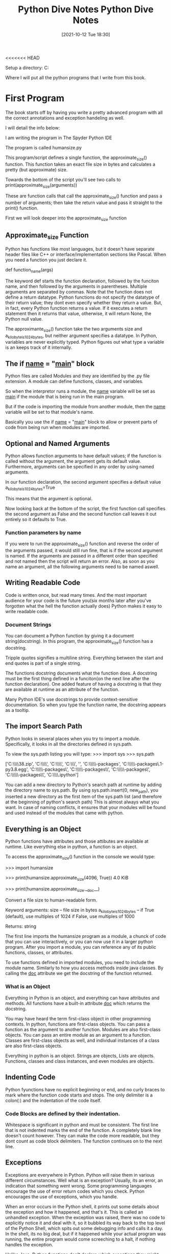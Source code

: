 <<<<<<< HEAD
:PROPERTIES:
:ID:       b01cd72f-d3ce-4276-87e6-1ba294253f78
:END:
#+title: Python Dive Notes
#+date: [2021-10-12 Tue 18:30]


Setup a directory:
  C:\Users\Jarett\dev

  Where I will put all the python programs that I write from this book.

* First Program
  The book starts off by having you write a pretty advanced program with
  all the correct annotations and exception handeling as well.

  I will detail the info below:

  I am writing the program in The Spyder Python IDE

  The program is called humansize.py

  This program/script defines a single function, the approximate_size() function.
  This function takes an exact file size in bytes and calculates a pretty
  (but approximate) size.

  Towards the bottom of the script you'll see two calls to
  print(approximate_size(arguments))

  These are function calls that call the approximate_size() function and pass
  a number of arguments; then take the return value and pass it straight to
  the print() function.

  First we will look deeper into the approximate_size function
  

  
** Approximate_size Function
   Python has functions like most languages, but it doesn't have separate header
   files like C++ or interface/implementation sections like Pascal.
   When you need a function you just declare it.

   def function_name(args)

   The keyword def starts the function declaration, followed by the funciton
   name, and then followed by the arguments in parentheses. Multiple arguments
   are separated by commas.
   Note that the function does not define a return datatype. Python functions
   do not specify the datatype of their return value; they dont even specify
   whether they return a value. But, in fact, every Python function returns
   a value. If it executes a return statement then it returns that value,
   otherwise, it will return None, the Python null value.

   The approximante_size() function take the two arguments size and
   a_kilobyte_is_1024_bytes, but neither argument specifies a datatype.
   In Python, variables are never explicitly typed. Python figures out
   what type a variable is an keeps track of it internally.

   
** The if __name__ = "__main__" block
   Python files are called Modules and they are identified by the .py file
   extension. A module can define functions, classes, and variables.

   So when the interpretor runs a module, the __name__ variable will be
   set as __main__ if the module that is being run in the main program.

   But if the code is importing the module from another module, then the
   __name__ variable will be set to that module's name.

   Basically you use the if __name__ = "__main__" block to allow or
   prevent parts of code from being run when modules are imported. 
   
   
** Optional and Named Arguments
   Python allows function arguments to have default values; if the function is
   called without the argument, the argument gets its default value.
   Furthermore, arguments can be specified in any order by using named arguments.

   In our function declaration, the second argument specifies a default value
   a_kilobyte_is_1024_bytes=True

   This means that the argument is optional.

   Now looking back at the bottom of the script, the first function call
   specifies the second argument as False and the second function call
   leaves it out entirely so it defaults to True.
   
*** Function parameters by name

    If you were to run the approximate_size() function and reverse the order
    of the arguments passed, it would still run fine, that is if the second
    argument is named. If the arguments are passed in a different order than
    specified and not named then the script will return an error. Also, as
    soon as you name an argument, all the following arguments need to be
    named aswell.

    
** Writing Readable Code
   Code is written once, but read many times. And the most important audience
   for your code is the future you(six months later after you've forgotten
   what the hell the function actually does)
   Python makes it easy to write readable code.

   
*** Document Strings
    You can document a Python function by giving it a document string(docstring).
    In this program, the approximate_size() function has a docstring.

    Tripple quotes signifies a multiline string. Everything between the start
    and end quotes is part of a single string.

    The functions docstring documents what the function does.
    A docstring must be the first thing defined in a funciton(on the next line
    after the function declaration). One added feature of having a docstring
    is that they are available at runtime as an attribute of the function.

    Many Python IDE's use docstrings to provide context-sensitive documentation.
    So when you type the function name, the docstring appears as a tooltip.

    
** The import Search Path
   Python looks in several places when you try to import a module. Specifically,
   it looks in all the directories defined in sys.path.

   To view the sys.path listing you will type:
   >>> import sys
   >>> sys.path

   ['C:\\Users\\Jarett\\anaconda3\\python38.zip',
 'C:\\Users\\Jarett\\anaconda3\\DLLs',
 'C:\\Users\\Jarett\\anaconda3\\lib',
 'C:\\Users\\Jarett\\anaconda3',
 '',
 'C:\\Users\\Jarett\\anaconda3\\lib\\site-packages',
 'C:\\Users\\Jarett\\anaconda3\\lib\\site-packages\\locket-0.2.1-py3.8.egg',
 'C:\\Users\\Jarett\\anaconda3\\lib\\site-packages\\win32',
 'C:\\Users\\Jarett\\anaconda3\\lib\\site-packages\\win32\\lib',
 'C:\\Users\\Jarett\\anaconda3\\lib\\site-packages\\Pythonwin',
 'C:\\Users\\Jarett\\anaconda3\\lib\\site-packages\\IPython\\extensions',
 'C:\\Users\\Jarett\\.ipython']

   You can add a new directory to Python's search path at runtime by adding
   the directory name to sys.path.
   By using sys.path.insert(0, new_path), you inserted a new directory as the
   first item of the sys.path list (and therefore at the beginning of python's
   search path) This is almost always what you want. In case of naming conflicts,
   it ensures that your modules will be found and used instead of the modules
   that came with python.

   
** Everything is an Object
   Python functions have attributes and those attibutes are available at runtime.
   Like everything else in python, a function is an object.

   To access the approximate_size() function in the console we would type:
   
   >>> import humansize

   >>> print(humansize.approximate_size(4096, True))
   4.0 KiB

   >>> print(humansize.approximate_size.__doc__)

    Convert a file size to human-readable form.
    
    Keyword arguments:
    size -- file size in bytes
    a_kilobyte_is_1024_bytes -- if True (default), use multiples of 1024
                                if False, use multiples of 1000
                                
    Returns: string

   
    The first line imports the humansize program as a module, a chunck of code
    that you can use interactively, or you can now use it in a larger python
    program. After you import a module, you can reference any of its public
    functions, classes, or attributes.

    To use functions defined in imported modules, you need to include the module
    name. Similarly to how you access methods inside java classes. By calling
    the __doc__ attribute we get the docstring of the function returned. 
    
*** What is an Object
    Everything in Python is an object, and everything can have attributes and
    methods. All functions have a built-in attribute __doc__ which returns
    the docstring.

    You may have heard the term first-class object in other programming contexts.
    In python, functions are first-class objects. You can pass a function as
    the argument to another function. Modules are also first-class objects.
    You can pass an entire module as an argument to a function. Classes are
    first-class objects as well, and individual instances of a class are also
    first-class objects.

    Everything in python is an object. Strings are objects, Lists are objects.
    Functions, classes and class instances, and even modules are objects.

    
** Indenting Code
    Python fyunctions have no explicit beginning or end, and no curly braces
    to mark where the function code starts and stops. The only delimiter is
    a colon(:) and the indentation of the code itself. 
   
*** Code Blocks are defined by their indentation.
    Whitespace is significant in python and must be consistent. The first
    line that is not indented marks the end of the function.
    A completely blank line doesn't count however. They can make the code
    more readable, but they dont count as code block delimiters. The
    function continues on to the next line.
    
** Exceptions
   Exceptions are everywhere in Python. Python will raise them in various
   different circumstances. Well what is an exception? Usually, its an
   error, an indication that something went wrong.
   Some programming languages encourage the use of error return codes which
   you check. Python encourages the use of exceptions, which you handle.

   When an error occurs in the Python shell, it prints out some details
   about the exception and how it happened, and that's it. This is called
   an unhandled exception. When the exception was raised, there was no
   code to explicitly notice it and deal with it, so it bubbled its way
   back to the top level of the Python Shell, which spits out some
   debugging info and calls it a day. In the shell, its no big deal, but
   if it happened while your actual program was running, the entire
   program would come screeching to a halt, if nothing handles the
   exception.

   Unlike Java, Python functions don't declare which exceptions they
   might raise. Its up to you to determine what possible exceptions you
   need to catch.

   Exceptions dont have to result with the program crashing. Exceptions
   can be handled. Sometimes an exception happens because you have a bug
   in your code, but sometimes an exception is something you can anticipate.
   If you are opening a file, it might not exist. If you are importing a
   module, it might not be installed. If you are connecting to a database,
   it might be unavailable, or you might not have the correct security
   credentials to access it.

   If you know that a line of code might raise an exception, you should
   handle the exception using a try...except block

   Python uses try...except blocks to handle exceptions and the raise
   statement to generate them. Java and C++ use try...catch blocks to
   handle exceptions and the throw statement to generate them.

   The approximate_size() function raises exceptions in two different cases:
   If a given size is larger than the function is designed to handle or if
   it's less than zero.

   The syntax for raising an exception is simple enough.
   
   Use the raise statement, followed by the exception name, and an optional
   human-readable string for debugging purposes.
   
   The syntax is reminiscent of calling a function. (In reality, exceptions
   are implemented as classes, and this raise statement is actually creating
   an instance of the ValueError class and passing the string 'number
   must be non-negative' to its initialization method.)

   You dont have to handle exceptions in the function that raises it. If one
   function doesn't handle it, the exception is passed to the calling
   function, then to that function's calling function, and so on, up the
   stack.

   If the exception is never handled, your program will crash. When your
   program crashes, python will print a block of debugging info called a
   traceback, and that's the end of that. Again, maybe that is what you want;
   it all depends on what your program does.

   
** Catching Import Errors
   One of Python's built-in exceptions in ImportError, which is raised when you
   try to import a module and fail. This can happen for a variety of reasons,
   but the simplest case is when the module doesn't exist in your import search
   path.

   This can be used to add optional features into your program. For example:
   Perhaps your program wants to use the chardet library if it exist, but
   continue on gracefully if the user hasn't installed it. You could do this
   with a try....except block.

   try:
     import chardet
   except ImportError:
     chardet = None

   Later, you can check for the presence of the chardet module with a simple
   if statement.

   if chardet:
     # do somehting
   else:
     # continue anyway

   Another common use of the ImportError exception is when two modules implement
   a common application programming interface (API), but one is more desirable
   than the other. (Maybe it's faster or uses less memory) You can try to import
   one module but fall back to a different module if the first import fails.

   
** Unbound Variables
    If we take another look at our approximate_size() function there is a
    variable that never gets declared.

    multiple = 1024 if a_kilobyte_is_1024_bytes else 1000

    You never declare the variable multiple; you just assign a value to it.
    And with Python, that's ok, because python lets you do that. Python, however,
    does not let you reference a variable that has never been assigned a value;
    trying to do so will raise a NameError exception.

    
** Running Scripts
   Python modules are objects and have several useful attributes. One of these
   attributes makes it easy to test your modules as you write them by including
   a special block of code that executes when you run the python file on the
   command line.

   So if we look at the last few lines of our approximate_size() function there
   is an if statement there. All modules have a built-in attribute __name__.
   A modules __name__ depends on how you're using the module. If you import
   the module, __name__ is the module's file name without a directory path or
   file extension.

   >>> import humansize
   >>> humansize.__name__
   'humansize'

   
   But you can also run the module directly as a standalone program, in which
   case __name__ will be a special default vaule: __main__. Python will
   evaluate this if statement, find a true expression, and execute the if code
   block. As you can see when you run the script the __main__ block prints
   two values.


   

   
* Chapter 2 Native DataTypes pg 15

  Native Data types are:
  Booleans
  Numbers
  Strings
  Bytes and byte arrays
  Lists
  Tuples
  Sets
  Dictionaries

** Booleans
   Booleans can be treated as numbers.
   True = 1
   False = 0

   True + True = 2 (True must begin with a capital letter)
   15 - True = 14
   

** Numbers

   type(1) - tells you the type of 1

   isinstance(1, int) - returns true or false if 1 is an integer

   float(2) = 2.0
   int(2.5) = 2

   When dividing numbers

   11 / 2 = 5.5
   11 // 2 = 5  - the answer is truncated

   11 % 2 = 1 - this is the remainder operator

   def divr(x,y):
    print((x//y),"r",(x%y))  #function that prints the divisor and remainder

   Other stuff

   11 ** 2 = 121

   To do square roots you have to import the math module
   import math
   math.sqrt(144) = 12

   Use the math module to do trig calculations as well

   Fractions

   To use fractions you need to import the fractrion module
   import fractions
   x = fractions.Fraction(1,3) - creates 1/3 fraction

   
** Lists
   Lists are Python's workhorse datatype.

   To create a list use square brackets to wrap a comma-separated list
   of values.

   a_list = ['a','b','apple',7,9,True]
   
   As always everything in python is an object. So you can have
   lists of objects, like functions.

   a_list[3] = item at index 3 - lists begin at index 0

   a-list[-3] = the third item from the end of the list

*** slicing a list

    a_list[1:3] = returns items from index 1 to index 2 (does not include
    index 3)

    a_list[:3] = returns from the begining to index 2

    a_list[2:] = returns from index 2 to the end of the list

    
*** adding to a list

    a_list = a_list + ['happy',7] # appends to the end
    a_list = [4,5] + a_list  # appends to the front

    there's also

    a_list.append('good')  # appends single item to the end
    if another list is added hre it will be a list inside the list

    to index a list within a list use the nested indexes

    a_list[2][1] = returns index 1 of the third item in the list.
    
    a_list.extend([5,6,3]) # appends to the end
    a_list.insert(5,'yes') # appends single item to list, the first arg
    is the index and the second is the item

*** searching a list

    a_list.count('new') = returns the number of times 'new' is in the list.

    'new' in a_list = returns True or False if 'new' is in list

    a_list.index('new') = returns the index of 'new'

    
    
*** Removing items from a list

    del a_list[1] = deletes what is at index 1

    a_list.remove('new') = removes the first instance of 'new'

    a_list.pop() = removes the last items from the list and returns the item
    that was removed

    Regular lists are True
    Empty Lists are False

   
** Tuples
   A Tuple is an immutable list. Meaning that it cannot be changed

   All the same things apply to Tuples as Lists except thos things that
   would change the Tuple

   Indexing and slicing works

   Tuples can be converted in to Lists and vise versa.
   The tuple() function changes a list to a tuple
   and the list() function does the opposite

   tuple(a_list) = changes a_list to a tuple   

   
*** Assigning multiple values with a Tuple

    You can use Tuples to assign values to multiple variables
    
    v = ('a', 2, True)  # create a Tuple 
    
    (x, y, z) = v  # assign the values of the Tuple to variables

    x = 'a'
    y = 2
    z = True

  
    
*** Assigning Consecutive Values

    (Mon, Tues, Wed) = range(2)

    This assigns Mon = 0, and Tues = 1, and Wed = 2
    
** Sets
   A set is an unordered "bag" of unique values. A single set can contain
   values of any datatype.

   Once you have two sets, then you can do standard set operations like,
   union, intersection, and set difference.

   You have to create a empty set with set().

   You can create a set from a list by typing
   a_set = set(a_list)

   Adding members to a set  - a_set.add(1)

   Getting the length of a set - len(a_set)

** Dictionaries

   
* Comprehension

** Working with the file system
   Python can access the file no matter what kind of slashes you use.

   Python has a way of splitting the pathname and the filename

   pathname = 'Users\Jarett\python3\file.txt'


   (dirname, filename) = os.path.split(pathname)
   dirname = 'Users\Jarett\python3'
   filename = 'file.txt'

   (shortname, extension) = os.path.splitext(filename)
   shortname = 'file'
   extension = '.txt'

   You can build up path names with the os.path.join() function

   

   
**** Listing Directories

     The glob module is another tool in python standard library. It is an easy
     way to get the contents of a directory programmatically.

     
**** Getting file METADATA
     Every modern filesystem stores metadata about each file: creation date,
     last modified date, file size, and so on...

     metadata = os.stat('file.txt')

     metadata.st_mtime
     1247520344.9537716

=======
:PROPERTIES:
:ID:       b01cd72f-d3ce-4276-87e6-1ba294253f78
:END:
#+title: Python Dive Notes
#+date: [2021-10-12 Tue 18:30]


Setup a directory:
  C:\Users\Jarett\dev

  Where I will put all the python programs that I write from this book.

* First Program
  The book starts off by having you write a pretty advanced program with
  all the correct annotations and exception handeling as well.

  I will detail the info below:

  I am writing the program in The Spyder Python IDE

  The program is called humansize.py

  This program/script defines a single function, the approximate_size() function.
  This function takes an exact file size in bytes and calculates a pretty
  (but approximate) size.

  Towards the bottom of the script you'll see two calls to
  print(approximate_size(arguments))

  These are function calls that call the approximate_size() function and pass
  a number of arguments; then take the return value and pass it straight to
  the print() function.

  First we will look deeper into the approximate_size function
  

  
** Approximate_size Function
   Python has functions like most languages, but it doesn't have separate header
   files like C++ or interface/implementation sections like Pascal.
   When you need a function you just declare it.

   def function_name(args)

   The keyword def starts the function declaration, followed by the funciton
   name, and then followed by the arguments in parentheses. Multiple arguments
   are separated by commas.
   Note that the function does not define a return datatype. Python functions
   do not specify the datatype of their return value; they dont even specify
   whether they return a value. But, in fact, every Python function returns
   a value. If it executes a return statement then it returns that value,
   otherwise, it will return None, the Python null value.

   The approximante_size() function take the two arguments size and
   a_kilobyte_is_1024_bytes, but neither argument specifies a datatype.
   In Python, variables are never explicitly typed. Python figures out
   what type a variable is an keeps track of it internally.

   
** The if __name__ = "__main__" block
   Python files are called Modules and they are identified by the .py file
   extension. A module can define functions, classes, and variables.

   So when the interpretor runs a module, the __name__ variable will be
   set as __main__ if the module that is being run in the main program.

   But if the code is importing the module from another module, then the
   __name__ variable will be set to that module's name.

   Basically you use the if __name__ = "__main__" block to allow or
   prevent parts of code from being run when modules are imported. 
   
   
** Optional and Named Arguments
   Python allows function arguments to have default values; if the function is
   called without the argument, the argument gets its default value.
   Furthermore, arguments can be specified in any order by using named arguments.

   In our function declaration, the second argument specifies a default value
   a_kilobyte_is_1024_bytes=True

   This means that the argument is optional.

   Now looking back at the bottom of the script, the first function call
   specifies the second argument as False and the second function call
   leaves it out entirely so it defaults to True.
   
*** Function parameters by name

    If you were to run the approximate_size() function and reverse the order
    of the arguments passed, it would still run fine, that is if the second
    argument is named. If the arguments are passed in a different order than
    specified and not named then the script will return an error. Also, as
    soon as you name an argument, all the following arguments need to be
    named aswell.

    
** Writing Readable Code
   Code is written once, but read many times. And the most important audience
   for your code is the future you(six months later after you've forgotten
   what the hell the function actually does)
   Python makes it easy to write readable code.

   
*** Document Strings
    You can document a Python function by giving it a document string(docstring).
    In this program, the approximate_size() function has a docstring.

    Tripple quotes signifies a multiline string. Everything between the start
    and end quotes is part of a single string.

    The functions docstring documents what the function does.
    A docstring must be the first thing defined in a funciton(on the next line
    after the function declaration). One added feature of having a docstring
    is that they are available at runtime as an attribute of the function.

    Many Python IDE's use docstrings to provide context-sensitive documentation.
    So when you type the function name, the docstring appears as a tooltip.

    
** The import Search Path
   Python looks in several places when you try to import a module. Specifically,
   it looks in all the directories defined in sys.path.

   To view the sys.path listing you will type:
   >>> import sys
   >>> sys.path

   ['C:\\Users\\Jarett\\anaconda3\\python38.zip',
 'C:\\Users\\Jarett\\anaconda3\\DLLs',
 'C:\\Users\\Jarett\\anaconda3\\lib',
 'C:\\Users\\Jarett\\anaconda3',
 '',
 'C:\\Users\\Jarett\\anaconda3\\lib\\site-packages',
 'C:\\Users\\Jarett\\anaconda3\\lib\\site-packages\\locket-0.2.1-py3.8.egg',
 'C:\\Users\\Jarett\\anaconda3\\lib\\site-packages\\win32',
 'C:\\Users\\Jarett\\anaconda3\\lib\\site-packages\\win32\\lib',
 'C:\\Users\\Jarett\\anaconda3\\lib\\site-packages\\Pythonwin',
 'C:\\Users\\Jarett\\anaconda3\\lib\\site-packages\\IPython\\extensions',
 'C:\\Users\\Jarett\\.ipython']

   You can add a new directory to Python's search path at runtime by adding
   the directory name to sys.path.
   By using sys.path.insert(0, new_path), you inserted a new directory as the
   first item of the sys.path list (and therefore at the beginning of python's
   search path) This is almost always what you want. In case of naming conflicts,
   it ensures that your modules will be found and used instead of the modules
   that came with python.

   
** Everything is an Object
   Python functions have attributes and those attibutes are available at runtime.
   Like everything else in python, a function is an object.

   To access the approximate_size() function in the console we would type:
   
#+begin_src python
  
  >>> import humansize
  
  >>> print(humansize.approximate_size(4096, True))
  4.0 KiB
  
  >>> print(humansize.approximate_size.__doc__)
  
   Convert a file size to human-readable form.
  
   Keyword arguments:
   size -- file size in bytes
   a_kilobyte_is_1024_bytes -- if True (default), use multiples of 1024
			       if False, use multiples of 1000
  
   Returns: string
  
#+end_src

   
    The first line imports the humansize program as a module, a chunck of code
    that you can use interactively, or you can now use it in a larger python
    program. After you import a module, you can reference any of its public
    functions, classes, or attributes.

    To use functions defined in imported modules, you need to include the module
    name. Similarly to how you access methods inside java classes. By calling
    the __doc__ attribute we get the docstring of the function returned. 
    
*** What is an Object
    Everything in Python is an object, and everything can have attributes and
    methods. All functions have a built-in attribute __doc__ which returns
    the docstring.

    You may have heard the term first-class object in other programming contexts.
    In python, functions are first-class objects. You can pass a function as
    the argument to another function. Modules are also first-class objects.
    You can pass an entire module as an argument to a function. Classes are
    first-class objects as well, and individual instances of a class are also
    first-class objects.

    Everything in python is an object. Strings are objects, Lists are objects.
    Functions, classes and class instances, and even modules are objects.

    
** Indenting Code
    Python fyunctions have no explicit beginning or end, and no curly braces
    to mark where the function code starts and stops. The only delimiter is
    a colon(:) and the indentation of the code itself. 
   
*** Code Blocks are defined by their indentation.
    Whitespace is significant in python and must be consistent. The first
    line that is not indented marks the end of the function.
    A completely blank line doesn't count however. They can make the code
    more readable, but they dont count as code block delimiters. The
    function continues on to the next line.
    
** Exceptions
   Exceptions are everywhere in Python. Python will raise them in various
   different circumstances. Well what is an exception? Usually, its an
   error, an indication that something went wrong.
   Some programming languages encourage the use of error return codes which
   you check. Python encourages the use of exceptions, which you handle.

   When an error occurs in the Python shell, it prints out some details
   about the exception and how it happened, and that's it. This is called
   an unhandled exception. When the exception was raised, there was no
   code to explicitly notice it and deal with it, so it bubbled its way
   back to the top level of the Python Shell, which spits out some
   debugging info and calls it a day. In the shell, its no big deal, but
   if it happened while your actual program was running, the entire
   program would come screeching to a halt, if nothing handles the
   exception.

   Unlike Java, Python functions don't declare which exceptions they
   might raise. Its up to you to determine what possible exceptions you
   need to catch.

   Exceptions dont have to result with the program crashing. Exceptions
   can be handled. Sometimes an exception happens because you have a bug
   in your code, but sometimes an exception is something you can anticipate.
   If you are opening a file, it might not exist. If you are importing a
   module, it might not be installed. If you are connecting to a database,
   it might be unavailable, or you might not have the correct security
   credentials to access it.

   If you know that a line of code might raise an exception, you should
   handle the exception using a try...except block

   Python uses try...except blocks to handle exceptions and the raise
   statement to generate them. Java and C++ use try...catch blocks to
   handle exceptions and the throw statement to generate them.

   The approximate_size() function raises exceptions in two different cases:
   If a given size is larger than the function is designed to handle or if
   it's less than zero.

   The syntax for raising an exception is simple enough.
   
   Use the raise statement, followed by the exception name, and an optional
   human-readable string for debugging purposes.
   
   The syntax is reminiscent of calling a function. (In reality, exceptions
   are implemented as classes, and this raise statement is actually creating
   an instance of the ValueError class and passing the string 'number
   must be non-negative' to its initialization method.)

   You dont have to handle exceptions in the function that raises it. If one
   function doesn't handle it, the exception is passed to the calling
   function, then to that function's calling function, and so on, up the
   stack.

   If the exception is never handled, your program will crash. When your
   program crashes, python will print a block of debugging info called a
   traceback, and that's the end of that. Again, maybe that is what you want;
   it all depends on what your program does.

   
** Catching Import Errors
   One of Python's built-in exceptions in ImportError, which is raised when you
   try to import a module and fail. This can happen for a variety of reasons,
   but the simplest case is when the module doesn't exist in your import search
   path.

   This can be used to add optional features into your program. For example:
   Perhaps your program wants to use the chardet library if it exist, but
   continue on gracefully if the user hasn't installed it. You could do this
   with a try....except block.

 #+begin_src python

   try:
     import chardet
   except ImportError:
     chardet = None

   Later, you can check for the presence of the chardet module with a simple
   if statement.

   if chardet:
     # do somehting
   else:
     # continue anyway

#+end_src

   Another common use of the ImportError exception is when two modules implement
   a common application programming interface (API), but one is more desirable
   than the other. (Maybe it's faster or uses less memory) You can try to import
   one module but fall back to a different module if the first import fails.

   
** Unbound Variables
    If we take another look at our approximate_size() function there is a
    variable that never gets declared.

    multiple = 1024 if a_kilobyte_is_1024_bytes else 1000

    You never declare the variable multiple; you just assign a value to it.
    And with Python, that's ok, because python lets you do that. Python, however,
    does not let you reference a variable that has never been assigned a value;
    trying to do so will raise a NameError exception.

    
** Running Scripts
   Python modules are objects and have several useful attributes. One of these
   attributes makes it easy to test your modules as you write them by including
   a special block of code that executes when you run the python file on the
   command line.

   So if we look at the last few lines of our approximate_size() function there
   is an if statement there. All modules have a built-in attribute __name__.
   A modules __name__ depends on how you're using the module. If you import
   the module, __name__ is the module's file name without a directory path or
   file extension.
   
#+begin_src python

   >>> import humansize
   >>> humansize.__name__
   'humansize'

#+end_src

   
   But you can also run the module directly as a standalone program, in which
   case __name__ will be a special default vaule: __main__. Python will
   evaluate this if statement, find a true expression, and execute the if code
   block. As you can see when you run the script the __main__ block prints
   two values.


   

   
* Chapter 2 Native DataTypes pg 15

*** Native Data types are:
**** Booleans
**** Numbers
**** Strings
**** Bytes and byte arrays
**** Lists
**** Tuples
**** Sets
**** Dictionaries

** Booleans
   Booleans can be treated as numbers.
   #+begin_src python
   True = 1
   False = 0

   True + True = 2 # True must begin with a capital letter
   15 - True = 14
   #+end_src
   

** Numbers
   
#+begin_src python
   type(1) - tells you the type of 1

   isinstance(1, int) - returns true or false if 1 is an integer

   float(2) = 2.0
   int(2.5) = 2
#+end_src

*** When dividing numbers
   
 #+begin_src python
  
   11 / 2 = 5.5
   11 // 2 = 5  - the answer is truncated
  
   11 % 2 = 1 - this is the remainder operator
  
   def divr(x,y):
    print((x//y),"r",(x%y))  #function that prints the divisor and remainder
   
 #+end_src

*** Other stuff
#+begin_src python
  
  11 ** 2 = 121
  
  # To do square roots you have to import the math module
  import math
  math.sqrt(144) = 12
  
  # Use the math module to do trig calculations as well
  
#+end_src
*** Fractions

    To use fractions you need to import the fractrion module

#+begin_src python
    import fractions
    x = fractions.Fraction(1,3) - creates 1/3 fraction
#+end_src

   
** Lists
   Lists are Python's workhorse datatype.

   To create a list use square brackets to wrap a comma-separated list
   of values.

   #+begin_src python

   a_list = ['a','b','apple',7,9,True]
   
   # As always everything in python is an object. So you can have
   # lists of objects, like functions.

   a_list[3]  # item at index 3 - lists begin at index 0

   a_list[-3]  # the third item from the end of the list

   #+end_src

*** slicing a list
    
#+begin_src python
  
  a_list[1:3] # returns items from index 1 to index 2 (does not include
              #  index 3)
  
  a_list[:3]  # returns from the begining to index 2
  
  a_list[2:]  # returns from index 2 to the end of the list
  
    #+end_src
    
*** adding to a list

    #+begin_src python
      
	  a_list = a_list + ['happy',7]  # appends to the end
	  a_list = [4,5] + a_list        # appends to the front
      
	  # there's also
      
	  a_list.append('good')         # appends single item to the end
					# if another list is added here it will
					# be a list inside the list
      
	  # to index a list within a list use the nested indexes
      
	  a_list[2][1]    # returns index 1 of the third item in the list.
	  
	  a_list.extend([5,6,3])     # appends to the end
	  a_list.insert(5,'yes')     # appends single item to list, the first arg
	                             # is the index and the second is the item
      
    #+end_src

*** searching a list
    #+begin_src python
      
      a_list.count('new') # returns the number of times 'new' is in the list.
      
      'new' in a_list     # returns True or False if 'new' is in list
      
      a_list.index('new') # returns the index of 'new'
      
#+end_src
    
    
*** Removing items from a list

    #+begin_src python

    del a_list[1]         # deletes what is at index 1

    a_list.remove('new')  # removes the first instance of 'new'

    a_list.pop()         # removes the last items from the list and returns the item
                         # that was removed
#+end_src

    Regular lists are True
    Empty Lists are False

   
** Tuples
   A Tuple is an immutable list. Meaning that it cannot be changed

   All the same things apply to Tuples as Lists except thos things that
   would change the Tuple

   Indexing and slicing works

   Tuples can be converted in to Lists and vise versa.
   The tuple() function changes a list to a tuple
   and the list() function does the opposite
   
#+begin_src python
   tuple(a_list)     # changes a_list to a tuple   
#+end_src
   
*** Assigning multiple values with a Tuple

    You can use Tuples to assign values to multiple variables
    
    #+begin_src python
      
      v = ('a', 2, True)  # create a Tuple 
      
      (x, y, z) = v     # assign the values of the Tuple to variables
      
      x = 'a'
      y = 2
      z = True
      
    #+end_src

  
    
*** Assigning Consecutive Values

    (Mon, Tues, Wed) = range(2)

    This assigns Mon = 0, and Tues = 1, and Wed = 2
    
** Sets
   A set is an unordered "bag" of unique values. A single set can contain
   values of any datatype.

   Once you have two sets, then you can do standard set operations like,
   union, intersection, and set difference.

   You have to create a empty set with set().

   You can create a set from a list by typing
   a_set = set(a_list)

   Adding members to a set  - a_set.add(1)

   Getting the length of a set - len(a_set)

** Dictionaries
   
   
* Comprehension

** Working with the file system
   Python can access the file no matter what kind of slashes you use.

   Python has a way of splitting the pathname and the filename
#+begin_src python
   pathname = 'Users\Jarett\python3\file.txt'


   (dirname, filename) = os.path.split(pathname)
   dirname = 'Users\Jarett\python3'
   filename = 'file.txt'

   (shortname, extension) = os.path.splitext(filename)
   shortname = 'file'
   extension = '.txt'
   #+end_src

   You can build up path names with the os.path.join() function

   

   
**** Listing Directories

     The glob module is another tool in python standard library. It is an easy
     way to get the contents of a directory programmatically.

     
**** Getting file METADATA
     Every modern filesystem stores metadata about each file: creation date,
     last modified date, file size, and so on...
     
#+begin_src python
     metadata = os.stat('file.txt')

     metadata.st_mtime
     1247520344.9537716

#+end_src

>>>>>>> 2189245692e7e52370ca8345e7e7628bc3a123c2
